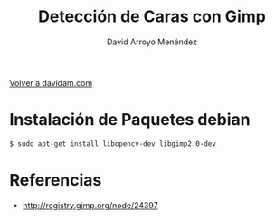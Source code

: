 #+TITLE: Detección de Caras con Gimp
#+LANGUAGE: es
#+AUTHOR: David Arroyo Menéndez
#+HTML_HEAD: <link rel="stylesheet" type="text/css" href="../css/org.css" />
#+BABEL: :results output :session
  
[[http://www.davidam.com][Volver a davidam.com]]

* Instalación de Paquetes debian

#+BEGIN_SRC bash
$ sudo apt-get install libopencv-dev libgimp2.0-dev
#+END_SRC

* Referencias

+ http://registry.gimp.org/node/24397
